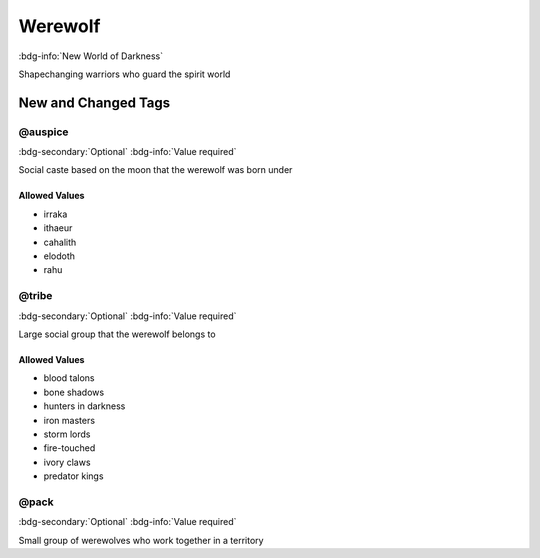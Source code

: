 .. _sys_nwod_werewolf:

Werewolf
########

:bdg-info:`New World of Darkness`

Shapechanging warriors who guard the spirit world




New and Changed Tags
====================

.. _tag_nwod_werewolf_auspice:

@auspice
--------

:bdg-secondary:`Optional`
:bdg-info:`Value required`

Social caste based on the moon that the werewolf was born under


Allowed Values
~~~~~~~~~~~~~~
- irraka

- ithaeur

- cahalith

- elodoth

- rahu


.. _tag_nwod_werewolf_tribe:

@tribe
------

:bdg-secondary:`Optional`
:bdg-info:`Value required`

Large social group that the werewolf belongs to


Allowed Values
~~~~~~~~~~~~~~
- blood talons

- bone shadows

- hunters in darkness

- iron masters

- storm lords

- fire-touched

- ivory claws

- predator kings


.. _tag_nwod_werewolf_pack:

@pack
-----

:bdg-secondary:`Optional`
:bdg-info:`Value required`

Small group of werewolves who work together in a territory


